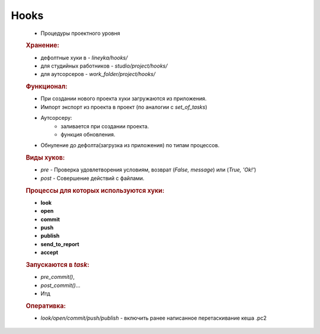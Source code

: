 .. _hooks-page:

Hooks
=====

	* Процедуры проектного уровня
	
	.. rubric:: Хранение:

	* дефолтные хуки в - *lineyka/hooks/*
	* для студийных работников - *studio/project/hooks/*
	* для аутсорсеров - *work_folder/project/hooks/*
	
	.. rubric:: Функционал:
	
	* При создании нового проекта хуки загружаются из приложения. 
	* Импорт экспорт из проекта в проект (по аналогии с *set_of_tasks*)
	* Аутсорсеру:
		* заливается при создании проекта.
		* функция обновления.
	* Обнуление до дефолта(загрузка из приложения) по типам процессов.
	
	.. rubric:: Виды хуков:
	
	* *pre* - Проверка удовлетворения условиям, возврат (*False, message*) или (*True, 'Ok!'*)
	* *post* - Совершение действий с файлами.
	
	.. rubric:: Процессы для которых используются хуки:
	
	* **look**
	* **open**
	* **commit**
	* **push**
	* **publish**
	* **send_to_report**
	* **accept**
	
	.. rubric:: Запускаются в *task*:
	
	* *pre_commit()*, 
	* *post_commit()*... 
	* Итд 
	
	.. rubric:: Оперативка:
	
	* *look/open/commit/push/publish* - включить ранее написанное перетаскивание кеша .pc2
